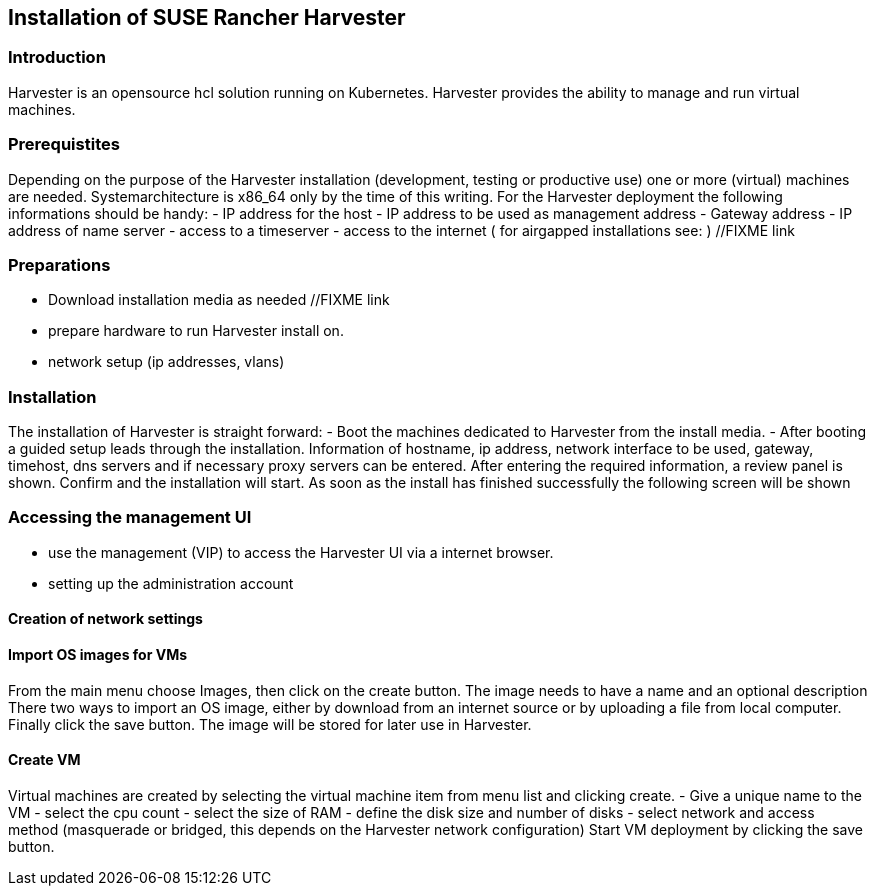 [#Harvester-Installation]

== Installation of SUSE Rancher Harvester

=== Introduction

Harvester is an opensource hcl solution running on Kubernetes.
Harvester provides the ability to manage and run virtual machines. 

=== Prerequistites

Depending on the purpose of the Harvester installation (development, testing or productive use) one or more (virtual) machines are needed.
Systemarchitecture is x86_64 only by the time of this writing.
For the Harvester deployment the following informations should be handy:
- IP address for the host
- IP address to be used as management address
- Gateway address
- IP address of name server
- access to a timeserver
- access to the internet ( for airgapped installations see: ) //FIXME link

=== Preparations

- Download installation media as needed //FIXME link
- prepare hardware to run Harvester install on.
- network setup (ip addresses, vlans)


=== Installation

The installation of Harvester is straight forward:
- Boot the machines dedicated to Harvester from the install media.
- After booting a guided setup leads through the installation. Information of hostname, ip address, network interface to be used, gateway, timehost, dns servers and if necessary proxy servers can be entered.
After entering the required information, a review panel is shown. Confirm and the installation will start.
As soon as the install has finished successfully the following screen will be shown

=== Accessing the management UI

- use the management (VIP) to access the Harvester UI via a internet browser.
- setting up the administration account

==== Creation of network settings

==== Import OS images for VMs

From the main menu  choose Images, then click on the create button.
The image needs to have a name and an optional description
There two ways  to import an OS image, either by download from an internet source or by uploading a file from local computer.
Finally click the save button.
The image will be stored for later use in Harvester.

==== Create VM

Virtual machines are created by selecting the virtual machine item from menu list and clicking create.
- Give a unique name to the VM 
- select the cpu count
- select the size of RAM
- define the disk size and number of disks
- select network and access method (masquerade or bridged, this depends on the Harvester network configuration)
Start VM deployment by clicking the save button.



